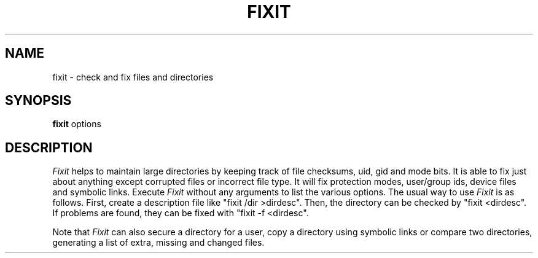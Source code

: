 .TH FIXIT 1 "Feb 14, 1990"
.UC
.SH NAME
fixit \- check and fix files and directories
.SH SYNOPSIS
.B fixit
options
.SH DESCRIPTION
.I Fixit
helps to maintain large directories by keeping track of
file checksums, uid, gid and mode bits.  It is able to fix
just about anything except corrupted files or incorrect
file type.  It will fix protection modes, user/group ids,
device files and symbolic links.  Execute
.I Fixit
without any arguments to list the various options.
The usual way to use
.I Fixit
is as follows.  First, create a description file like
"fixit /dir >dirdesc".  Then, the directory can be
checked by "fixit <dirdesc".  If problems are found, they
can be fixed with "fixit -f <dirdesc".

Note that
.I Fixit
can also secure a directory for a user, copy a directory
using symbolic links or compare two directories, generating
a list of extra, missing and changed files.

